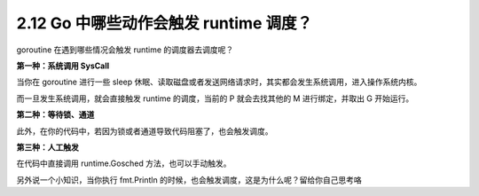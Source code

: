 2.12 Go 中哪些动作会触发 runtime 调度？
=======================================

goroutine 在遇到哪些情况会触发 runtime 的调度器去调度呢？

**第一种：系统调用 SysCall**

当你在 goroutine 进行一些 sleep
休眠、读取磁盘或者发送网络请求时，其实都会发生系统调用，进入操作系统内核。

而一旦发生系统调用，就会直接触发 runtime 的调度，当前的 P 就会去找其他的
M 进行绑定，并取出 G 开始运行。

**第二种：等待锁、通道**

此外，在你的代码中，若因为锁或者通道导致代码阻塞了，也会触发调度。

**第三种：人工触发**

在代码中直接调用 runtime.Gosched 方法，也可以手动触发。

另外说一个小知识，当你执行 fmt.Println
的时候，也会触发调度，这是为什么呢？留给你自己思考咯
